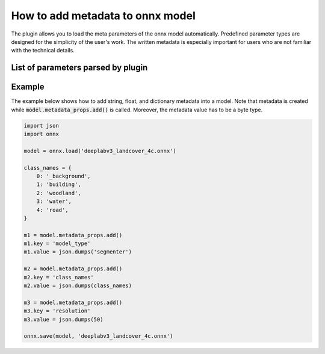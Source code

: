 How to add metadata to onnx model
=================================

The plugin allows you to load the meta parameters of the onnx model automatically. Predefined parameter types are designed for the simplicity of the user's work. The written metadata is especially important for users who are not familiar with the technical details.


====================================
List of parameters parsed by plugin
====================================

+--------------------+-------+---------------------------------------+-------------------------------------------------------------+
| Parameter          |  Type |            Example                    | Description                                                 |
+====================+=======+=======================================+=============================================================+
| model_type         |  str  |   :code:`'segmenter'`                  | Types of models available: segmenter, regressor, detector.  |
+--------------------+-------+---------------------------------------+-------------------------------------------------------------+
| class_names        |  dict | :code:`{0: 'background', 1: 'field'}` | A dictionary that maps a class id to its name.              |
+--------------------+-------+---------------------------------------+-------------------------------------------------------------+
| resolution         | float |        :code:`100`                    |                                                             |
+--------------------+-------+---------------------------------------+-------------------------------------------------------------+
| tiles_size         |  int  |        :code:`512`                    |                                                             |
+--------------------+-------+---------------------------------------+-------------------------------------------------------------+
| tiles_overlap      |  int  |         :code:`40`                    |                                                             |
+--------------------+-------+---------------------------------------+-------------------------------------------------------------+
| seg_argmax         |  bool |      :code:`False`                    |                                                             |
+--------------------+-------+---------------------------------------+-------------------------------------------------------------+
| seg_thresh         | float |       :code:`0.5`                     |                                                             |
+--------------------+-------+---------------------------------------+-------------------------------------------------------------+
| seg_small_segment  |  int  |       :code:`7`                       |                                                             |
+--------------------+-------+---------------------------------------+-------------------------------------------------------------+
| reg_output_scaling | float |       :code:`1.0`                     |                                                             |
+--------------------+-------+---------------------------------------+-------------------------------------------------------------+
| det_conf           | float |       :code:`0.6`                     |                                                             |
+--------------------+-------+---------------------------------------+-------------------------------------------------------------+
| det_iou_thresh     | float |       :code:`0.4`                     |                                                             |
+--------------------+-------+---------------------------------------+-------------------------------------------------------------+


=======
Example
=======

The example below shows how to add string, float, and dictionary metadata into a model. Note that metadata is created while :code:`model.metadata_props.add()` is called. Moreover, the metadata value has to be a byte type.

.. code-block::

    import json
    import onnx

    model = onnx.load('deeplabv3_landcover_4c.onnx')

    class_names = {
        0: '_background',
        1: 'building',
        2: 'woodland',
        3: 'water',
        4: 'road',
    }

    m1 = model.metadata_props.add()
    m1.key = 'model_type'
    m1.value = json.dumps('segmenter')

    m2 = model.metadata_props.add()
    m2.key = 'class_names'
    m2.value = json.dumps(class_names)

    m3 = model.metadata_props.add()
    m3.key = 'resolution'
    m3.value = json.dumps(50)

    onnx.save(model, 'deeplabv3_landcover_4c.onnx')
